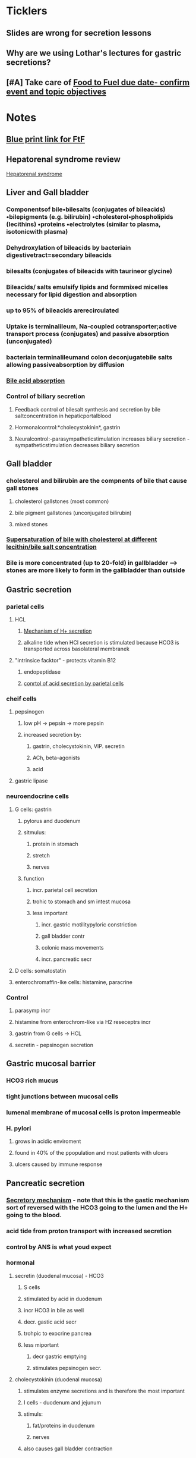 * *Ticklers*
** Slides are wrong for secretion lessons
   SCHEDULED: <2020-01-03 Fri>
** Why are we using Lothar's lectures for gastric secretions?
   SCHEDULED: <2020-01-03 Fri>
** [#A] Take care of [[message://%3c1571142530963.66573@rush.edu%3E][Food to Fuel due date- confirm event and topic objectives]]

* *Notes*
** [[message://%3c212188A4-EEA6-4CD4-AC4A-E6ABF7DD5179@rush.edu%3E][Blue print link for FtF]]
** Hepatorenal syndrome review
	[[message://%3c02052B0B-5685-46C8-86B7-BAA851C2FE6B@rush.edu%3E][Hepatorenal syndrome]]
** Liver and Gall bladder
*** Componentsof bile•bilesalts (conjugates of bileacids) •bilepigments (e.g. bilirubin) •cholesterol•phospholipids (lecithins) •proteins •electrolytes (similar to plasma, isotonicwith plasma) 
*** Dehydroxylation of bileacids by bacteriain digestivetract=secondary bileacids
*** bilesalts (conjugates of bileacids with taurineor glycine)
*** Bileacids/ salts emulsify lipids and formmixed micelles necessary for lipid digestion and absorption
*** up to 95% of bileacids arerecirculated 
*** Uptake is terminalileum, Na-coupled cotransporter;active transport process (conjugates) and passive absorption (unconjugated)
*** bacteriain terminalileumand colon deconjugatebile salts allowing passiveabsorption by diffusion
*** [[/Users/tshanno/Library/Mobile Documents/com~apple~Preview/Documents/Screen Shot 2019-03-03 at 12.36.14 PM.png][Bile acid absorption]]
*** Control of biliary secretion 
**** Feedback control of bilesalt synthesis and secretion by bile saltconcentration in hepaticportalblood 
**** Hormonalcontrol:*cholecystokinin*, gastrin 
**** Neuralcontrol:-parasympatheticstimulation increases biliary secretion -sympatheticstimulation decreases biliary secretion
** Gall bladder
*** cholesterol and bilirubin are the compnents of bile that cause gall stones
**** cholesterol gallstones (most common)
**** bile pigment gallstones (unconjugated bilirubin)
**** mixed stones
*** [[/Users/tshanno/Library/Mobile Documents/com~apple~Preview/Documents/cholestrerol gall stone formation.png][Supersaturation of bile with cholesterol at different lecithin/bile salt concentration]]
*** Bile is more concentrated (up to 20-fold) in gallbladder --> stones are more likely to form in the gallbladder than  outside
** Gastric secretion
*** parietal cells
**** HCL
***** [[/Users/tshanno/Library/Mobile Documents/com~apple~Preview/Documents/Screen Shot 2019-03-04 at 8.25.14 AM.png][Mechanism of H+ secretion]]
***** alkaline tide when HCl secretion is stimulated because HCO3 is transported across basolateral membranek
**** "intrinsice facktor" - protects vitamin B12
***** endopeptidase
***** [[/Users/tshanno/Library/Mobile Documents/com~apple~Preview/Documents/Screen Shot 2019-03-04 at 8.34.16 AM.png][conrtol of acid secretion by parietal cells]]
*** cheif cells
**** pepsinogen 
***** low pH -> pepsin -> more pepsin
***** increased secretion by:
****** gastrin, cholecystokinin, VIP. secretin
****** ACh, beta-agonists
****** acid
**** gastric lipase
*** neuroendocrine cells
**** G cells: gastrin
***** pylorus and duodenum
***** sitmulus:
****** protein in stomach
****** stretch
****** nerves
***** function
****** incr. parietal cell secretion
****** trohic to stomach and sm intest mucosa
****** less important
******* incr. gastric motilitypyloric constriction
******* gall bladder contr
******* colonic mass movements
******* incr. pancreatic secr
**** D cells: somatostatin
**** enterochromaffin-lke cells: histamine, paracrine
*** Control
**** parasymp incr
**** histamine from enterochrom-like via H2 reseceptrs incr
**** gastrin from G cells -> HCL
**** secretin - pepsinogen secretion
** Gastric mucosal barrier
*** HCO3 rich mucus
*** tight junctions between mucosal cells
*** lumenal membrane of mucosal cells is proton impermeable
*** H. pylori
**** grows in acidic enviroment
**** found in 40% of the ppopulation and most patients with ulcers
**** ulcers caused by immune response
** Pancreatic secretion
*** [[/Users/tshanno/Library/Mobile Documents/com~apple~Preview/Documents/Screen Shot 2019-03-04 at 10.38.36 AM.png][Secretory mechanism]] - note that this is the gastic mechanism sort of reversed with the HCO3 going to the lumen and the H+ going to the blood.
*** acid tide from proton transport with increased secretion
*** control by ANS is what youd expect
*** hormonal
**** secretin (duodenal mucosa) - HCO3
***** S cells
***** stimulated by acid in duodenum
***** incr HCO3 in bile as well
***** decr. gastic acid secr
***** trohpic to exocrine pancrea
***** less miportant
****** decr gastric emptying
****** stimulates pepsinogen secr.
**** cholecystokinin (duodenal mucosa)
***** stimulates enzyme secretions and is therefore the most important
***** I cells - duodenum and jejunum
***** stimuls:
****** fat/proteins in duodenum
****** nerves
***** also causes gall bladder contraction
***** inhibits gastic emtying
***** trophic to exocrine pancreas
***** less important
****** decr gastric acid
****** incr pepsinogen secr
****** stimulates bile secr
****** relaxation of Sphincter of Oddi
**** gastin, substance P, VIP - less potent
** Intestinal secretion stimulated by:
*** increased inttralumenal pressure (food)
*** vasoactive intestinal paptide (VIP)
*** toxins like cholera -> diarrhea
** GIP: gastric inhibitory peptide
*** K cells in duodenum and jejunum
*** stimulus:
**** fat, glucose
**** acid
**** hypertonicity
**** distension
*** inhibits gastic acid secr
*** stimulates insulin secr
*** inhibits gastric emptying (pyloric constriction)
** Stomach
*** pyloric relaxaton and incr. gastric emptying
**** VIP
**** NO
**** inhibited by vagal fibers
*** pyloric constriction
**** cholecystekinin
**** GIP
**** gastrin
* *Tasks*
** Mike wants to do a angina activity in association with GERD.
** DONE Talk to Gabriella about scheduling a volunteer lunch
** DONE [[message://%3c27987B89-EEEB-468F-A25E-F823216C3AA9@rush.edu%3E][Look at Deri's activity]]
** DONE [[message://%3cRV4TLBcP7lDhfG0ObqWmTw@notifications.google.com%3E][Cirrhosis Self Study]]
** DONE [#A] Schedule lunches
** DONE [[message://%3cM3EEiCAGpuebtUG8ry85tw@notifications.google.com%3E][Put liver enzyme normals into self-study.  Chack and make sure they're supposed to be high.]]
** DONE [#A] Send invites to student lunch
** DONE [#A] [[message://%3c4C46CF56-B1B1-49AB-B2CA-C6A49912EA59@rush.edu%3E][Correct ideal capillary figure in cirrhosis]]
** DONE [#A] [[message://%3c6720144.675.1519318449144.JavaMail.Appserver@RackDB%3E][Turn in Connie's reciept]]
** DONE [[message://%3c5C9F3894-1237-40A6-BCA2-F2F24C3AE6EA@rush.edu%3E][Change Food to Fuel Review]]
** DONE FU Gabby on Discussion Board
	[[message://%3cB7259170-5753-4542-85F3-646A3319BBC8@rush.edu%3E][Discussion Board]]
** ON RADAR Read hepatorenal syndrome review
	[[message://%3c02052B0B-5685-46C8-86B7-BAA851C2FE6B@rush.edu%3E][Hepatorenal syndrome]]
** DONE [#A] Try to dig up some old GI exam questions
	[[message://%3c05BE2DE8-4942-4175-969F-728C18937B80@rush.edu%3E][Re: Food to fuel question ]]
** DONE [#A] Talk to Deri about his evaluation.
[[~/Library/Mobile Documents/com~apple~Preview/Documents/Morgan, Deri - Faculty Evaluation -Energy, Metabolism, and Nutrition.pdf][Morgan, Deri - Faculty Evaluation -Energy, Metabolism, and Nutrition.pdf]]
** TODO [#A] Try to accomodate Food to Fuel changes [[message://%3c1573319982248.17562@rush.edu%3E][Re: Food to Fuel Objective requests]]

** TODO FtF Yes or No assessment [[message://%3c647F6E3C-9A3A-40E7-BC61-0201B63B5732@rush.edu%3E][Re: Deadline 11/26: Food to Fuel assessment blueprint yes or no]]

* *Meetings*
** Core Discipline Director Case Meeting; Location; AAC 403 Large Conference Room <2019-02-20 Wed 11:00-12:00>
** Gallstone case <2019-03-04 Mon 8:00-12:00> <2019-03-04 Mon 13:00-17:00>
** CE meeting <2019-03-04 Mon 12:00-13:00>
*** Alter Activity 3 in Gallsone case (Lisa Rodriguez):  
SCHEDULED: <2020-01-03 Fri>
**** Add more explanation to feedback inhibition in table, especially regarding rapid weight loss. incr. lipolysis -> increased cholesterol -> feeds into bile salt sythesis pathway -> incr. cholic acid -> body "thinks" there's too much bile -> cholic acid feedsback and inhibits bile synthesis -> cholesterol ppt aand stone formation
**** Cholesterol stimulates bile synthesis so the end result is a balance between cholesterol and choic acid.  Too much cholic acid -> stones
** Meeting with Deri <2019-05-08 Wed 3:00-5:00>
:PROPERTIES:
:SYNCID:   8D2C9225-560C-46FA-BA86-DEBA2255AEF0
:ID:       B78AE46F-FB08-4151-ABA3-B8DC999C0DBD
:END:
*** Went through the student comments with Deri.  The reviews were disappointing and he will make changes for next year.  These will be:
**** Re-write notes using complete sentences.
***** DONE [#A] Send Deri one of the VF cardiovascular lessons to look at.  
Maybe both the Heart Lesson (Levis style) and the Structure and function notes which were converted from the Joel Michale style.
**** Make sure all of the figures used in the videos aare in the notes.
***** DONE [#A] I need to makes sure that the heart failure case figues from the videos get added to my own heart notes
:PROPERTIES:
:SYNCID:   5D7DF3D7-86FC-4083-A7A7-2B59E1D5377A
:ID:       36535CD0-E40B-4061-91A1-CE5DDB95AB31
:END:
:LOGBOOK:
- State "DONE"       from "TODO"       [2019-07-23 Tue 13:05]
:END:
**** CANCELED Re-write summative questions and maybe formative questions to make them consistent with each other and of the same difficulty.
**** Re-record videos standing in front of the camera
***** Record video with Deri <2019-05-15 Wed 13:30-14:30>
*** Deri's personal problems with his wife and kids being in Kansas City aren't helping here.  The impression I got is that he is definitley planning to join them eventually.  He feels like he needs to leave Rush in order to jump start his research career.  I can't help him iwht that but I can with the teaching.  I don't think I have to plan on him leaving any time soon.
